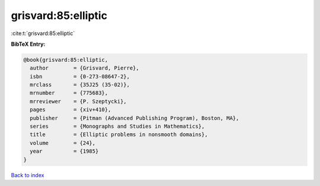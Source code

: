 grisvard:85:elliptic
====================

:cite:t:`grisvard:85:elliptic`

**BibTeX Entry:**

.. code-block:: bibtex

   @book{grisvard:85:elliptic,
     author        = {Grisvard, Pierre},
     isbn          = {0-273-08647-2},
     mrclass       = {35J25 (35-02)},
     mrnumber      = {775683},
     mrreviewer    = {P. Szeptycki},
     pages         = {xiv+410},
     publisher     = {Pitman (Advanced Publishing Program), Boston, MA},
     series        = {Monographs and Studies in Mathematics},
     title         = {Elliptic problems in nonsmooth domains},
     volume        = {24},
     year          = {1985}
   }

`Back to index <../By-Cite-Keys.html>`_
